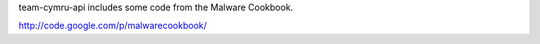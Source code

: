 team-cymru-api includes some code from the Malware Cookbook.

http://code.google.com/p/malwarecookbook/
